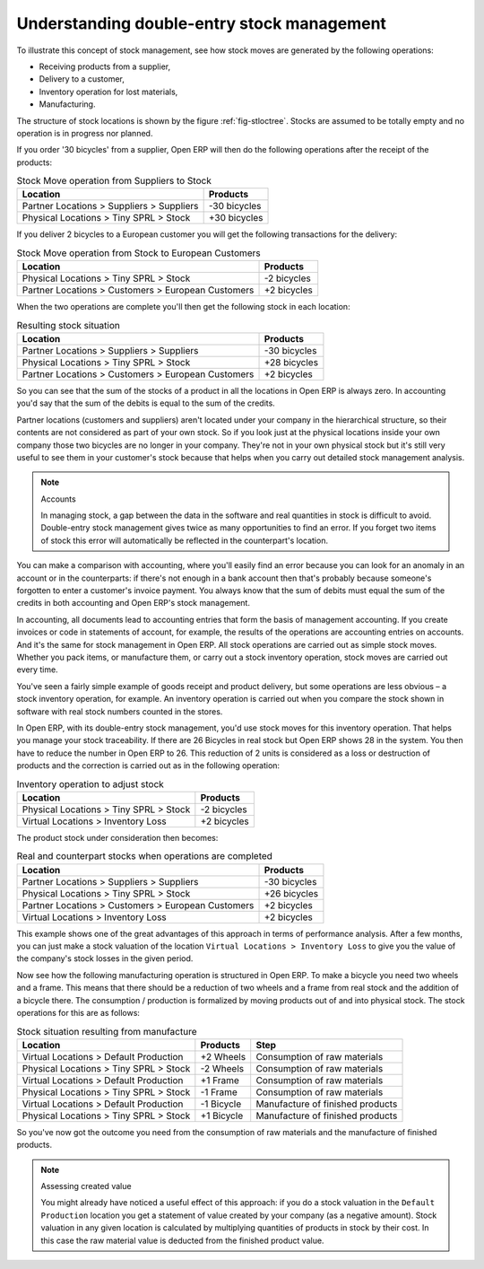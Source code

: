 
.. index::
   single: stock; double-entry

Understanding double-entry stock management
===========================================

To illustrate this concept of stock management, see how stock moves are generated by the following
operations:

* Receiving products from a supplier,

* Delivery to a customer,

* Inventory operation for lost materials,

* Manufacturing.

.. index::
   single: module; stock

The structure of stock locations is shown by the figure :ref:`fig-stloctree`. Stocks are assumed to be totally
empty and no operation is in progress nor planned.

If you order '30 bicycles' from a supplier, Open ERP will then do the following operations after the
receipt of the products:

.. table:: Stock Move operation from Suppliers to Stock

   ================================================== =============
   Location                                           Products
   ================================================== =============
   Partner Locations > Suppliers > Suppliers          -30 bicycles
   Physical Locations > Tiny SPRL > Stock             +30 bicycles
   ================================================== =============

If you deliver 2 bicycles to a European customer you will get the following transactions for the
delivery:

.. table:: Stock Move operation from Stock to European Customers

   ================================================== =============
   Location                                           Products
   ================================================== =============
   Physical Locations > Tiny SPRL > Stock             -2 bicycles
   Partner Locations > Customers > European Customers +2 bicycles
   ================================================== =============

When the two operations are complete you'll then get the following stock in each location:

.. table:: Resulting stock situation

   ================================================== =============
   Location                                           Products
   ================================================== =============
   Partner Locations > Suppliers > Suppliers          -30 bicycles
   Physical Locations > Tiny SPRL > Stock             +28 bicycles
   Partner Locations > Customers > European Customers +2 bicycles
   ================================================== =============

So you can see that the sum of the stocks of a product in all the locations in Open ERP is always
zero. In accounting you'd say that the sum of the debits is equal to the sum of the credits.

Partner locations (customers and suppliers) aren't located under your company in the hierarchical
structure, so their contents are not considered as part of your own stock. So if you look just at
the physical locations inside your own company those two bicycles are no longer in your company.
They're not in your own physical stock but it's still very useful to see them in your customer's
stock because that helps when you carry out detailed stock management analysis.

.. note:: Accounts

     In managing stock, a gap between the data in the software and real quantities in stock is
     difficult to avoid.
     Double-entry stock management gives twice as many opportunities to find an error.
     If you forget two items of stock this error will automatically be reflected in the
     counterpart's location.

You can make a comparison with accounting, where you'll easily find an error because you can look
for an anomaly in an account or in the counterparts: if there's not enough in a bank account then that's
probably because someone's forgotten to enter a customer's invoice payment. You always know that the
sum of debits must equal the sum of the credits in both accounting and Open ERP's stock management.

In accounting, all documents lead to accounting entries that form the basis of management
accounting. If you create invoices or code in statements of account, for example, the results of the
operations are accounting entries on accounts. And it's the same for stock management in Open ERP.
All stock operations are carried out as simple stock moves. Whether you pack items, or manufacture
them, or carry out a stock inventory operation, stock moves are carried out every time.

You've seen a fairly simple example of goods receipt and product delivery, but some operations are
less obvious – a stock inventory operation, for example. An inventory operation is carried out
when you compare the stock shown in software with real stock numbers counted in the stores.

.. index::
   single: stock; inventory operation
   single: stock; stock check

In Open ERP, with its double-entry stock management, you'd use stock moves for this inventory
operation. That helps you manage your stock traceability. If there are 26 Bicycles in real stock but
Open ERP shows 28 in the system. You then have to reduce the number in Open ERP to 26. This
reduction of 2 units is considered as a loss or destruction of products and the correction is
carried out as in the following operation:

.. table:: Inventory operation to adjust stock

   ================================================== =============
   Location                                           Products
   ================================================== =============
   Physical Locations > Tiny SPRL > Stock             -2 bicycles
   Virtual Locations > Inventory Loss                 +2 bicycles
   ================================================== =============

The product stock under consideration then becomes:

.. table:: Real and counterpart stocks when operations are completed

   ================================================== =============
   Location                                           Products
   ================================================== =============
   Partner Locations > Suppliers > Suppliers          -30 bicycles
   Physical Locations > Tiny SPRL > Stock             +26 bicycles
   Partner Locations > Customers > European Customers +2 bicycles
   Virtual Locations > Inventory Loss                 +2 bicycles
   ================================================== =============

This example shows one of the great advantages of this approach in terms of performance analysis.
After a few months, you can just make a stock valuation of the location ``Virtual Locations >
Inventory Loss`` to give you the value of the company's stock losses in the given period.

Now see how the following manufacturing operation is structured in Open ERP. To make a bicycle you
need two wheels and a frame. This means that there should be a reduction of two wheels and a frame
from real stock and the addition of a bicycle there. The consumption / production is formalized by
moving products out of and into physical stock. The stock operations for this are as follows:

.. table:: Stock situation resulting from manufacture

   ====================================== ========== ================================
   Location                               Products   Step
   ====================================== ========== ================================
   Virtual Locations > Default Production +2 Wheels  Consumption of raw materials
   Physical Locations > Tiny SPRL > Stock -2 Wheels  Consumption of raw materials
   Virtual Locations > Default Production +1 Frame   Consumption of raw materials
   Physical Locations > Tiny SPRL > Stock -1 Frame   Consumption of raw materials
   Virtual Locations > Default Production -1 Bicycle Manufacture of finished products
   Physical Locations > Tiny SPRL > Stock +1 Bicycle Manufacture of finished products
   ====================================== ========== ================================

So you've now got the outcome you need from the consumption of raw materials and the manufacture of
finished products.

.. note::  Assessing created value

    You might already have noticed a useful effect of this approach:
    if you do a stock valuation in the ``Default Production`` location you get
    a statement of value created by your company (as a negative amount).
    Stock valuation in any given location is calculated by multiplying quantities of products in
    stock by their cost.
    In this case the raw material value is deducted from the finished product value.

.. Copyright © Open Object Press. All rights reserved.

.. You may take electronic copy of this publication and distribute it if you don't
.. change the content. You can also print a copy to be read by yourself only.

.. We have contracts with different publishers in different countries to sell and
.. distribute paper or electronic based versions of this book (translated or not)
.. in bookstores. This helps to distribute and promote the Open ERP product. It
.. also helps us to create incentives to pay contributors and authors using author
.. rights of these sales.

.. Due to this, grants to translate, modify or sell this book are strictly
.. forbidden, unless Tiny SPRL (representing Open Object Press) gives you a
.. written authorisation for this.

.. Many of the designations used by manufacturers and suppliers to distinguish their
.. products are claimed as trademarks. Where those designations appear in this book,
.. and Open Object Press was aware of a trademark claim, the designations have been
.. printed in initial capitals.

.. While every precaution has been taken in the preparation of this book, the publisher
.. and the authors assume no responsibility for errors or omissions, or for damages
.. resulting from the use of the information contained herein.

.. Published by Open Object Press, Grand Rosière, Belgium

